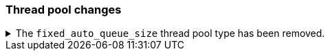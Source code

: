 [float]
[[breaking_80_threadpool_changes]]
=== Thread pool changes

//NOTE: The notable-breaking-changes tagged regions are re-used in the
//Installation and Upgrade Guide

//tag::notable-breaking-changes[]
//end::notable-breaking-changes[]

.The `fixed_auto_queue_size` thread pool type has been removed.
[%collapsible]
====
*Details* +
The `fixed_auto_queue_size` thread pool type, previously marked as an
experimental feature, was deprecated in 7.x and has been removed in 8.0.
The `search` and `search_throttled` thread pools have the `fixed` type now.
====